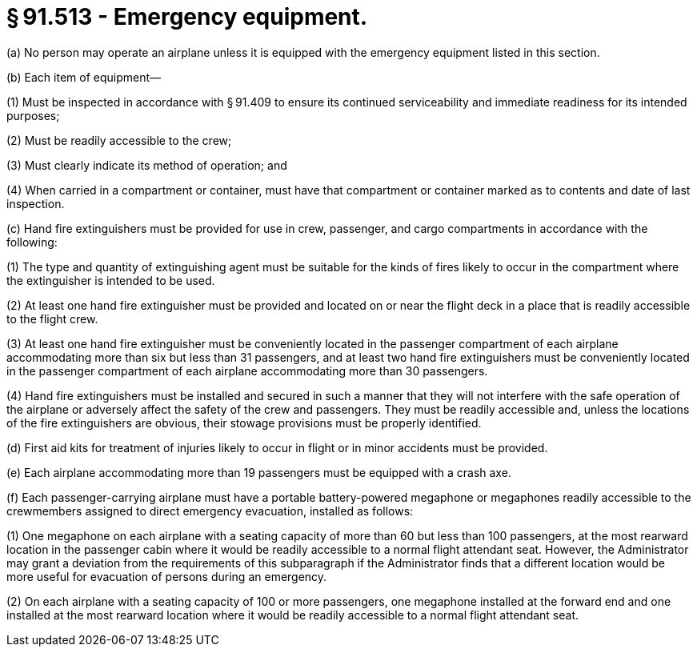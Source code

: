 # § 91.513 - Emergency equipment.

(a) No person may operate an airplane unless it is equipped with the emergency equipment listed in this section.

(b) Each item of equipment—

(1) Must be inspected in accordance with § 91.409 to ensure its continued serviceability and immediate readiness for its intended purposes;

(2) Must be readily accessible to the crew;

(3) Must clearly indicate its method of operation; and

(4) When carried in a compartment or container, must have that compartment or container marked as to contents and date of last inspection.

(c) Hand fire extinguishers must be provided for use in crew, passenger, and cargo compartments in accordance with the following:

(1) The type and quantity of extinguishing agent must be suitable for the kinds of fires likely to occur in the compartment where the extinguisher is intended to be used.

(2) At least one hand fire extinguisher must be provided and located on or near the flight deck in a place that is readily accessible to the flight crew.

(3) At least one hand fire extinguisher must be conveniently located in the passenger compartment of each airplane accommodating more than six but less than 31 passengers, and at least two hand fire extinguishers must be conveniently located in the passenger compartment of each airplane accommodating more than 30 passengers.

(4) Hand fire extinguishers must be installed and secured in such a manner that they will not interfere with the safe operation of the airplane or adversely affect the safety of the crew and passengers. They must be readily accessible and, unless the locations of the fire extinguishers are obvious, their stowage provisions must be properly identified.

(d) First aid kits for treatment of injuries likely to occur in flight or in minor accidents must be provided.

(e) Each airplane accommodating more than 19 passengers must be equipped with a crash axe.

(f) Each passenger-carrying airplane must have a portable battery-powered megaphone or megaphones readily accessible to the crewmembers assigned to direct emergency evacuation, installed as follows:

(1) One megaphone on each airplane with a seating capacity of more than 60 but less than 100 passengers, at the most rearward location in the passenger cabin where it would be readily accessible to a normal flight attendant seat. However, the Administrator may grant a deviation from the requirements of this subparagraph if the Administrator finds that a different location would be more useful for evacuation of persons during an emergency.

(2) On each airplane with a seating capacity of 100 or more passengers, one megaphone installed at the forward end and one installed at the most rearward location where it would be readily accessible to a normal flight attendant seat.

